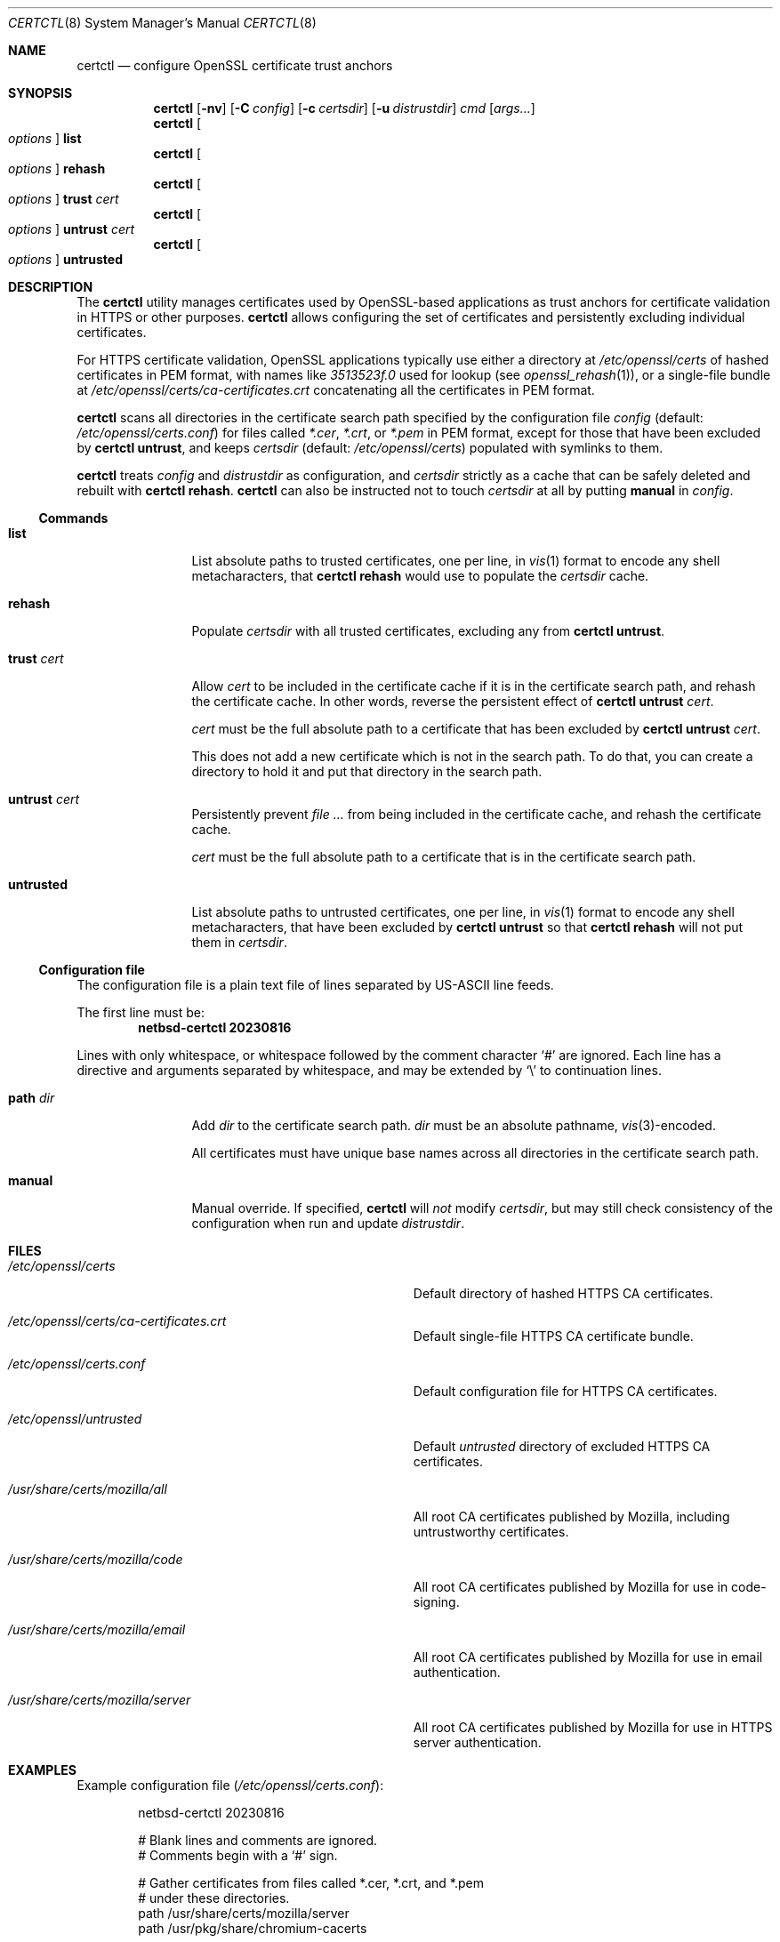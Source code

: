 .\"	$NetBSD: certctl.8,v 1.1 2023/08/26 05:27:15 riastradh Exp $
.\"
.\" Copyright (c) 2023 The NetBSD Foundation, Inc.
.\" All rights reserved.
.\"
.\" Redistribution and use in source and binary forms, with or without
.\" modification, are permitted provided that the following conditions
.\" are met:
.\" 1. Redistributions of source code must retain the above copyright
.\"    notice, this list of conditions and the following disclaimer.
.\" 2. Redistributions in binary form must reproduce the above copyright
.\"    notice, this list of conditions and the following disclaimer in the
.\"    documentation and/or other materials provided with the distribution.
.\"
.\" THIS SOFTWARE IS PROVIDED BY THE NETBSD FOUNDATION, INC. AND CONTRIBUTORS
.\" ``AS IS'' AND ANY EXPRESS OR IMPLIED WARRANTIES, INCLUDING, BUT NOT LIMITED
.\" TO, THE IMPLIED WARRANTIES OF MERCHANTABILITY AND FITNESS FOR A PARTICULAR
.\" PURPOSE ARE DISCLAIMED.  IN NO EVENT SHALL THE FOUNDATION OR CONTRIBUTORS
.\" BE LIABLE FOR ANY DIRECT, INDIRECT, INCIDENTAL, SPECIAL, EXEMPLARY, OR
.\" CONSEQUENTIAL DAMAGES (INCLUDING, BUT NOT LIMITED TO, PROCUREMENT OF
.\" SUBSTITUTE GOODS OR SERVICES; LOSS OF USE, DATA, OR PROFITS; OR BUSINESS
.\" INTERRUPTION) HOWEVER CAUSED AND ON ANY THEORY OF LIABILITY, WHETHER IN
.\" CONTRACT, STRICT LIABILITY, OR TORT (INCLUDING NEGLIGENCE OR OTHERWISE)
.\" ARISING IN ANY WAY OUT OF THE USE OF THIS SOFTWARE, EVEN IF ADVISED OF THE
.\" POSSIBILITY OF SUCH DAMAGE.
.\"
.Dd August 16, 2023
.Dt CERTCTL 8
.Os
.\"""""""""""""""""""""""""""""""""""""""""""""""""""""""""""""""""""""""""""""
.Sh NAME
.Nm certctl
.Nd configure OpenSSL certificate trust anchors
.\"""""""""""""""""""""""""""""""""""""""""""""""""""""""""""""""""""""""""""""
.Sh SYNOPSIS
.Nm
.Op Fl nv
.Op Fl C Ar config
.Op Fl c Ar certsdir
.Op Fl u Ar distrustdir
.Ar cmd
.Op Ar args...
.\""""""""""""""""""
.Nm
.Oo Ar options Oc Cm list
.Nm
.Oo Ar options Oc Cm rehash
.Nm
.Oo Ar options Oc Cm trust Ar cert
.Nm
.Oo Ar options Oc Cm untrust Ar cert
.Nm
.Oo Ar options Oc Cm untrusted
.\"""""""""""""""""""""""""""""""""""""""""""""""""""""""""""""""""""""""""""""
.Sh DESCRIPTION
The
.Nm
utility manages certificates used by OpenSSL-based applications as
trust anchors for certificate validation in HTTPS or other purposes.
.Nm
allows configuring the set of certificates and persistently excluding
individual certificates.
.Pp
For HTTPS certificate validation, OpenSSL applications typically
use either a directory at
.Pa /etc/openssl/certs
of hashed certificates in PEM format, with names like
.Pa "3513523f.0"
used for lookup
.Pq see Xr openssl_rehash 1 ,
or a single-file bundle at
.Pa /etc/openssl/certs/ca-certificates.crt
concatenating all the certificates in PEM format.
.Pp
.Nm
scans all directories in the certificate search path specified by the
configuration file
.Ar config
.Pq default: Pa /etc/openssl/certs.conf
for files called
.Pa *.cer ,
.Pa *.crt ,
or
.Pa *.pem
in PEM format, except for those that have been excluded by
.Nm Cm untrust ,
and keeps
.Ar certsdir
.Pq default: Pa /etc/openssl/certs
populated with symlinks to them.
.Pp
.Nm
treats
.Ar config
and
.Ar distrustdir
as configuration, and
.Ar certsdir
strictly as a cache that can be safely deleted and rebuilt with
.Nm Cm rehash .
.Nm
can also be instructed not to touch
.Ar certsdir
at all by putting
.Cm manual
in
.Ar config .
.
.\""""""""""""""""""""""""""""""""""""""
.Ss Commands
.Bl -tag -width Cm
.\""""""""""""""""""
.It Cm list
List absolute paths to trusted certificates, one per line, in
.Xr vis 1
format to encode any shell metacharacters, that
.Nm Cm rehash
would use to populate the
.Ar certsdir
cache.
.\""""""""""""""""""
.It Cm rehash
Populate
.Ar certsdir
with all trusted certificates, excluding any from
.Nm Cm untrust .
.\""""""""""""""""""
.It Cm trust Ar cert
Allow
.Ar cert
to be included in the certificate cache if it is in the certificate
search path, and rehash the certificate cache.
In other words, reverse the persistent effect of
.Nm Cm untrust Ar cert .
.Pp
.Ar cert
must be the full absolute path to a certificate that has been excluded
by
.Nm Cm untrust Ar cert .
.Pp
This does not add a new certificate which is not in the search path.
To do that, you can create a directory to hold it and put that
directory in the search path.
.\""""""""""""""""""
.It Cm untrust Ar cert
Persistently prevent
.Ar
from being included in the certificate cache, and rehash the
certificate cache.
.Pp
.Ar cert
must be the full absolute path to a certificate that is in the
certificate search path.
.\""""""""""""""""""
.It Cm untrusted
List absolute paths to untrusted certificates, one per line, in
.Xr vis 1
format to encode any shell metacharacters, that have been excluded by
.Nm Cm untrust
so that
.Nm Cm rehash
will not put them in
.Ar certsdir .
.\""""""""""""""""""
.El
.\""""""""""""""""""""""""""""""""""""""
.Ss Configuration file
The configuration file is a plain text file of lines separated by
.Tn US-ASCII
line feeds.
.Pp
.Pp
The first line must be:
.Dl netbsd-certctl 20230816
.Pp
Lines with only whitespace, or whitespace followed by the comment
character
.Ql #
are ignored.
Each line has a directive and arguments separated by whitespace, and
may be extended by
.Ql \e
to continuation lines.
.Bl -tag -width Cm
.\""""""""""""""""""
.It Cm path Ar dir
Add
.Ar dir
to the certificate search path.
.Ar dir
must be an absolute pathname,
.Xr vis 3 Ns -encoded .
.Pp
All certificates must have unique base names across all directories
in the certificate search path.
.\""""""""""""""""""
.It Cm manual
Manual override.
If specified,
.Nm
will
.Em not
modify
.Ar certsdir ,
but may still check consistency of the configuration when run and
update
.Ar distrustdir .
.\""""""""""""""""""
.El
.\"""""""""""""""""""""""""""""""""""""""""""""""""""""""""""""""""""""""""""""
.Sh FILES
.Bl -tag -width Pa
.It Pa /etc/openssl/certs
Default directory of hashed HTTPS CA certificates.
.It Pa /etc/openssl/certs/ca-certificates.crt
Default single-file HTTPS CA certificate bundle.
.It Pa /etc/openssl/certs.conf
Default configuration file for HTTPS CA certificates.
.It Pa /etc/openssl/untrusted
Default
.Ar untrusted
directory of excluded HTTPS CA certificates.
.It Pa /usr/share/certs/mozilla/all
All root CA certificates published by Mozilla, including untrustworthy
certificates.
.It Pa /usr/share/certs/mozilla/code
All root CA certificates published by Mozilla for use in code-signing.
.It Pa /usr/share/certs/mozilla/email
All root CA certificates published by Mozilla for use in email
authentication.
.It Pa /usr/share/certs/mozilla/server
All root CA certificates published by Mozilla for use in HTTPS server
authentication.
.El
.\"""""""""""""""""""""""""""""""""""""""""""""""""""""""""""""""""""""""""""""
.Sh EXAMPLES
Example configuration file
.Pq Pa /etc/openssl/certs.conf :
.Bd -literal -offset indent
netbsd-certctl 20230816

# Blank lines and comments are ignored.
# Comments begin with a `#' sign.

# Gather certificates from files called *.cer, *.crt, and *.pem
# under these directories.
path /usr/share/certs/mozilla/server
path /usr/pkg/share/chromium-cacerts

# If the next line is uncommented, certctl(8) will decline to
# touch /etc/openssl/certs.
#manual
.Ed
.Pp
Exclude a certificate:
.Bd -literal -offset indent
$ certctl untrust /usr/share/certs/mozilla/server/GTS_Root_R1.pem
.Ed
.Pp
There is no need to run
.Nm Cm rehash
explicitly after
.Nm Cm untrust ,
but if you do, the setting will persist.
.Pp
Rebuild the hashed certificate cache at
.Pa /etc/myapplication/certs
from
.Pa /etc/myapplication/certs.conf
and
.Pa /etc/myapplication/untrusted :
.Bd -literal -offset indent
$ certctl -c /etc/myapplication/certs \e
        -C /etc/myapplication/certs.conf \e
        -u /etc/myapplication/untrusted
.Ed
.\"""""""""""""""""""""""""""""""""""""""""""""""""""""""""""""""""""""""""""""
.Sh DIAGNOSTICS
.Ex -std
.\"""""""""""""""""""""""""""""""""""""""""""""""""""""""""""""""""""""""""""""
.Sh COMPATIBILITY
The
.Nm
utility is mostly compatible with a utility of the same name in
.Fx .
Differences:
.Bl -enum
.\""""""""""""""""""
.It
.Fx Nm
supports destdir/metalog handling;
.Nx Nm
does not.
.\""""""""""""""""""
.It
.Fx Nm
treats
.Pa /etc/ssl/certs
and
.Pa /etc/ssl/untrusted
both as configuration
.Em and
as caches;
.Nx Nm
treats
.Pa /etc/openssl/certs.conf
and
.Pa /etc/openssl/untrusted
as configuration, and treats
.Pa /etc/openssl/certs
strictly as a cache.
.Fx Nm
will forget any
.Nm Cm untrust
settings on
.Nm Cm rehash ,
but
.Nx Nm
will remember them.
.\""""""""""""""""""
.It
.Fx Nm
takes configuration through environment variables;
.Nx Nm
takes configuration through a file and command-line arguments.
.El
.\"""""""""""""""""""""""""""""""""""""""""""""""""""""""""""""""""""""""""""""
.Sh SEE ALSO
.Xr openssl 1 ,
.Xr openssl_rehash 1
.\"""""""""""""""""""""""""""""""""""""""""""""""""""""""""""""""""""""""""""""
.Sh HISTORY
.Nm
first appeared in
.Nx 10.0 .
A utility of the same name previously appeared in
.Fx 12.2 .
